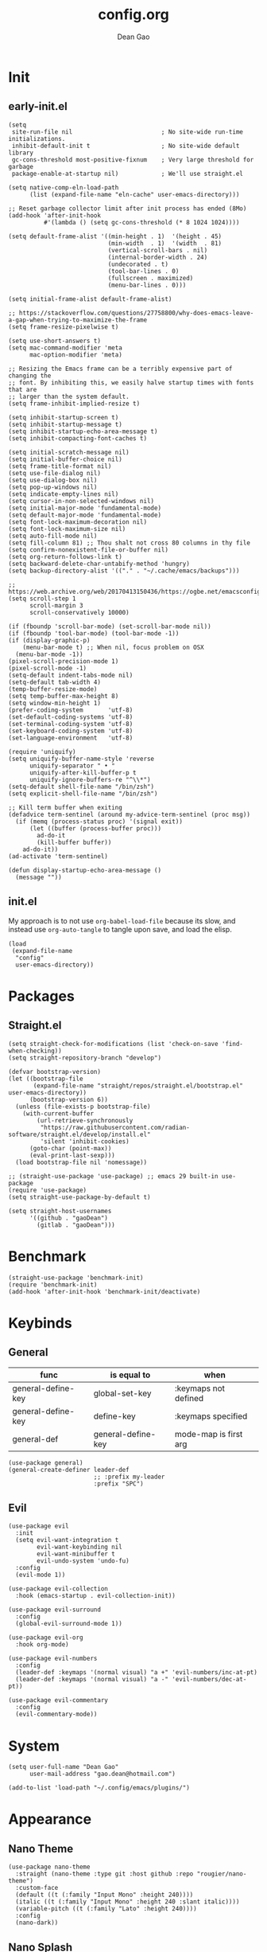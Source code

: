 #+author: Dean Gao
#+title: config.org
#+startup: overview inlineimages
#+property: header-args :tangle config.el
#+auto_tangle: t

[[./cat.jpg]]

* Init
** early-init.el
#+begin_src elisp :tangle early-init.el
  (setq
   site-run-file nil                         ; No site-wide run-time initializations. 
   inhibit-default-init t                    ; No site-wide default library
   gc-cons-threshold most-positive-fixnum    ; Very large threshold for garbage
   package-enable-at-startup nil)            ; We'll use straight.el

  (setq native-comp-eln-load-path
        (list (expand-file-name "eln-cache" user-emacs-directory)))

  ;; Reset garbage collector limit after init process has ended (8Mo)
  (add-hook 'after-init-hook
            #'(lambda () (setq gc-cons-threshold (* 8 1024 1024))))

  (setq default-frame-alist '((min-height . 1)  '(height . 45)
                              (min-width  . 1)  '(width  . 81)
                              (vertical-scroll-bars . nil)
                              (internal-border-width . 24)
                              (undecorated . t)
                              (tool-bar-lines . 0)
                              (fullscreen . maximized)
                              (menu-bar-lines . 0)))

  (setq initial-frame-alist default-frame-alist)

  ;; https://stackoverflow.com/questions/27758800/why-does-emacs-leave-a-gap-when-trying-to-maximize-the-frame
  (setq frame-resize-pixelwise t)

  (setq use-short-answers t)
  (setq mac-command-modifier 'meta
        mac-option-modifier 'meta)

  ;; Resizing the Emacs frame can be a terribly expensive part of changing the
  ;; font. By inhibiting this, we easily halve startup times with fonts that are
  ;; larger than the system default.
  (setq frame-inhibit-implied-resize t)

  (setq inhibit-startup-screen t)
  (setq inhibit-startup-message t)
  (setq inhibit-startup-echo-area-message t)
  (setq inhibit-compacting-font-caches t)

  (setq initial-scratch-message nil)
  (setq initial-buffer-choice nil)
  (setq frame-title-format nil)
  (setq use-file-dialog nil)
  (setq use-dialog-box nil)
  (setq pop-up-windows nil)
  (setq indicate-empty-lines nil)
  (setq cursor-in-non-selected-windows nil)
  (setq initial-major-mode 'fundamental-mode)
  (setq default-major-mode 'fundamental-mode)
  (setq font-lock-maximum-decoration nil)
  (setq font-lock-maximum-size nil)
  (setq auto-fill-mode nil)
  (setq fill-column 81) ;; Thou shalt not cross 80 columns in thy file
  (setq confirm-nonexistent-file-or-buffer nil)
  (setq org-return-follows-link t)
  (setq backward-delete-char-untabify-method 'hungry)
  (setq backup-directory-alist '(("." . "~/.cache/emacs/backups")))

  ;; https://web.archive.org/web/20170413150436/https://ogbe.net/emacsconfig.html
  (setq scroll-step 1
        scroll-margin 3
        scroll-conservatively 10000)

  (if (fboundp 'scroll-bar-mode) (set-scroll-bar-mode nil))
  (if (fboundp 'tool-bar-mode) (tool-bar-mode -1))
  (if (display-graphic-p)
      (menu-bar-mode t) ;; When nil, focus problem on OSX
    (menu-bar-mode -1))
  (pixel-scroll-precision-mode 1)
  (pixel-scroll-mode -1)
  (setq-default indent-tabs-mode nil)
  (setq-default tab-width 4)
  (temp-buffer-resize-mode)
  (setq temp-buffer-max-height 8)
  (setq window-min-height 1)
  (prefer-coding-system       'utf-8)
  (set-default-coding-systems 'utf-8)
  (set-terminal-coding-system 'utf-8)
  (set-keyboard-coding-system 'utf-8)
  (set-language-environment   'utf-8)

  (require 'uniquify)
  (setq uniquify-buffer-name-style 'reverse
        uniquify-separator " • "
        uniquify-after-kill-buffer-p t
        uniquify-ignore-buffers-re "^\\*")
  (setq-default shell-file-name "/bin/zsh")
  (setq explicit-shell-file-name "/bin/zsh")

  ;; Kill term buffer when exiting
  (defadvice term-sentinel (around my-advice-term-sentinel (proc msg))
    (if (memq (process-status proc) '(signal exit))
        (let ((buffer (process-buffer proc)))
          ad-do-it
          (kill-buffer buffer))
      ad-do-it))
  (ad-activate 'term-sentinel)

  (defun display-startup-echo-area-message ()
    (message ""))
#+end_src
** init.el
My approach is to not use ~org-babel-load-file~ because its slow, and instead use ~org-auto-tangle~ to tangle upon save, and load the elisp.
#+begin_src elisp :tangle init.el
  (load
   (expand-file-name
    "config"
    user-emacs-directory))
#+end_src
* Packages
** Straight.el
#+begin_src elisp
  (setq straight-check-for-modifications (list 'check-on-save 'find-when-checking))
  (setq straight-repository-branch "develop")

  (defvar bootstrap-version)
  (let ((bootstrap-file
         (expand-file-name "straight/repos/straight.el/bootstrap.el" user-emacs-directory))
        (bootstrap-version 6))
    (unless (file-exists-p bootstrap-file)
      (with-current-buffer
          (url-retrieve-synchronously
           "https://raw.githubusercontent.com/radian-software/straight.el/develop/install.el"
           'silent 'inhibit-cookies)
        (goto-char (point-max))
        (eval-print-last-sexp)))
    (load bootstrap-file nil 'nomessage))

  ;; (straight-use-package 'use-package) ;; emacs 29 built-in use-package
  (require 'use-package)
  (setq straight-use-package-by-default t)

  (setq straight-host-usernames
        '((github . "gaoDean")
          (gitlab . "gaoDean")))
#+end_src
* Benchmark
#+begin_src elisp
  (straight-use-package 'benchmark-init)
  (require 'benchmark-init)
  (add-hook 'after-init-hook 'benchmark-init/deactivate)
#+end_src

* Keybinds
** General

| func               | is equal to        | when                  |
|--------------------+--------------------+-----------------------|
| general-define-key | global-set-key     | :keymaps not defined  |
| general-define-key | define-key         | :keymaps specified    |
| general-def        | general-define-key | mode-map is first arg |

#+begin_src elisp
  (use-package general)
  (general-create-definer leader-def
                          ;; :prefix my-leader
                          :prefix "SPC")
#+end_src

** Evil
#+begin_src elisp
  (use-package evil
    :init
    (setq evil-want-integration t
          evil-want-keybinding nil
          evil-want-minibuffer t
          evil-undo-system 'undo-fu)
    :config
    (evil-mode 1))

  (use-package evil-collection
    :hook (emacs-startup . evil-collection-init))

  (use-package evil-surround
    :config
    (global-evil-surround-mode 1))

  (use-package evil-org
    :hook org-mode)

  (use-package evil-numbers
    :config
    (leader-def :keymaps '(normal visual) "a +" 'evil-numbers/inc-at-pt)
    (leader-def :keymaps '(normal visual) "a -" 'evil-numbers/dec-at-pt))

  (use-package evil-commentary
    :config
    (evil-commentary-mode))
#+end_src

* System
#+begin_src elisp
  (setq user-full-name "Dean Gao"
        user-mail-address "gao.dean@hotmail.com")

  (add-to-list 'load-path "~/.config/emacs/plugins/")
#+end_src
* Appearance
** Nano Theme
#+begin_src elisp
  (use-package nano-theme
    :straight (nano-theme :type git :host github :repo "rougier/nano-theme")
    :custom-face
    (default ((t (:family "Input Mono" :height 240))))
    (italic ((t (:family "Input Mono" :height 240 :slant italic))))
    (variable-pitch ((t (:family "Lato" :height 240))))
    :config
    (nano-dark))
#+end_src

** Nano Splash
#+begin_src elisp
  (use-package nano-splash
    :custom
    (nano-splash-duration 20)
    :straight (nano-splash :type git :host github :repo "gaoDean/nano-splash")
    :config (nano-splash))
#+end_src

** Elegant Modeline
Adapted from [[https://github.com/rougier/elegant-emacs/blob/master/elegance.el][here]]
#+begin_src elisp
  (defun mode-line-render (left right)
    (let* ((available-width (- (window-width) (length left) )))
      (format (format "%%s %%%ds" available-width) left right)))
  (setq-default header-line-format
                '((:eval
                   (mode-line-render
                    (format-mode-line (list
                                       (propertize "☰" 'face `(:inherit mode-line-buffer-id)
                                                   'help-echo "Mode(s) menu"
                                                   'mouse-face 'mode-line-highlight
                                                   'local-map   mode-line-major-mode-keymap)
                                       " %b "
                                       (if (and buffer-file-name (buffer-modified-p))
                                           (propertize "[M]" 'face `(:inherit nano-faded)))))
                    (format-mode-line (propertize "%4l:%2c  " 'face `(:inherit nano-faded)))))))
  (setq-default mode-line-format nil)
  (set-face-attribute 'header-line nil
                      :underline nil
                      :background nil)

  (set-face-background 'header-line nil)

#+end_src
* Typography
** Mixed pitch mode
#+begin_src elisp
  (use-package mixed-pitch
    :hook text-mode)
#+end_src

** All the icons
#+begin_src elisp
  (use-package all-the-icons)
#+end_src

** Writeroom mode
#+begin_src elisp
  (use-package writeroom-mode
    :commands writeroom-mode
    :custom
    (writeroom-fullscreen-effect 'maximized)
    (writeroom-header-line t))
#+end_src
** Other
#+begin_src elisp
    (setq-default fill-column 81 ;; Thou shalt not cross 80 columns in thy file
                  sentence-end-double-space nil           ; Use a single space after dots
                  bidi-paragraph-direction 'left-to-right ; Faster
                  truncate-string-ellipsis "…")           ; Nicer ellipsis

    (setq x-underline-at-descent-line nil
          x-use-underline-position-properties t
          underline-minimum-offset 10)

    (add-hook 'text-mode-hook 'visual-line-mode)
    (add-hook 'prog-mode-hook 'visual-line-mode)

  (setq-default indent-tabs-mode nil        ; Stop using tabs to indent
                tab-always-indent 'complete ; Indent first then try completions
                tab-width 4)                ; Smaller width for tab characters

  ;; Let Emacs guess Python indent silently
  (setq python-indent-guess-indent-offset t
        python-indent-guess-indent-offset-verbose nil)

#+end_src
* Tools
** session
adapted from rougier/nano-emacs/nano-session
#+begin_src elisp
  ;; Save miscellaneous history
  (setq savehist-additional-variables
        '(kill-ring
          command-history
      set-variable-value-history
      custom-variable-history   
      query-replace-history     
      read-expression-history   
      minibuffer-history        
      read-char-history         
      face-name-history         
      bookmark-history          
          ivy-history               
      counsel-M-x-history       
      file-name-history         
          counsel-minibuffer-history))
  (setq history-length 250)
  (setq kill-ring-max 25)
  (put 'minibuffer-history         'history-length 50)
  (put 'file-name-history          'history-length 50)
  (put 'set-variable-value-history 'history-length 25)
  (put 'custom-variable-history    'history-length 25)
  (put 'query-replace-history      'history-length 25)
  (put 'read-expression-history    'history-length 25)
  (put 'read-char-history          'history-length 25)
  (put 'face-name-history          'history-length 25)
  (put 'bookmark-history           'history-length 25)
  (put 'ivy-history                'history-length 25)
  (put 'counsel-M-x-history        'history-length 25)
  (put 'counsel-minibuffer-history 'history-length 25)
  (setq savehist-file "~/.nano-savehist")
  (savehist-mode 1)

  ;; Remove text properties for kill ring entries
  ;; See https://emacs.stackexchange.com/questions/4187
  (defun unpropertize-kill-ring ()
    (setq kill-ring (mapcar 'substring-no-properties kill-ring)))
  (add-hook 'kill-emacs-hook 'unpropertize-kill-ring)

  ;; Recentf files 
  (setq recentf-max-menu-items 25)
  (setq recentf-save-file     "~/.cache/emacs/recentf")
  (add-hook 'emacs-startup-hook #'recentf-mode)

  ;; Bookmarks
  (setq bookmark-default-file "~/.cache/emacs/bookmarks")

  ;; Backup
  (setq backup-directory-alist '(("." . "~/.cache/emacs/backups"))
        make-backup-files t     ; backup of a file the first time it is saved.
        backup-by-copying t     ; don't clobber symlinks
        version-control t       ; version numbers for backup files
        delete-old-versions t   ; delete excess backup files silently
        kept-old-versions 6     ; oldest versions to keep when a new numbered
                                ;  backup is made (default: 2)
        kept-new-versions 9     ; newest versions to keep when a new numbered
                                ;  backup is made (default: 2)
        auto-save-default t     ; auto-save every buffer that visits a file
        auto-save-timeout 20    ; number of seconds idle time before auto-save
                                ;  (default: 30)
        auto-save-interval 200)  ; number of keystrokes between auto-saves
                                ;  (default: 300)
#+end_src

** Helpful
#+begin_src elisp
  (use-package helpful
    :general
    (leader-def 'normal
      "h F" 'describe-face
      "h p" 'describe-package
      "h f" 'helpful-callable
      "h b" 'describe-bindings
      "h v" 'helpful-variable
      "h k" 'helpful-key
      "h x" 'helpful-command
      "h ." 'helpful-at-point))
#+end_src
** Which Key
#+begin_src elisp
  (use-package which-key
    :init
    (setq which-key-show-early-on-C-h t)
    (setq which-key-idle-delay 1.5)
    :hook emacs-startup
    :config
    (which-key-setup-side-window-right))
#+end_src

** Ido
#+begin_src elisp
(setq ido-ignore-buffers '("^ " "\*"))
#+end_src

** Ripgrep
#+begin_src elisp
  (use-package rg
    :commands (rg)
    :config
    (rg-enable-menu))
#+end_src

** Flycheck
#+begin_src elisp
  ;; (use-package flycheck
  ;;   :hook (after-init . global-flycheck-mode))
#+end_src
** hl-todo
#+begin_src elisp
  (use-package hl-todo
    :hook (emacs-startup . global-hl-todo-mode))
#+end_src
** autosave
#+begin_src elisp
  (setq auto-save-file-name-transforms
      '((".*" "~/.cache/emacs/autosave" t)))

#+end_src
** Undo-fu
#+begin_src elisp
  (use-package undo-fu)
  (use-package undo-fu-session
    :custom
    (undo-fu-session-directory "~/.cache/emacs/undo-fu-session")
    :hook (emacs-startup . undo-fu-session-global-mode))
#+end_src
** Whitespace
#+begin_src elisp
  (defun my/set-face (face inherit)
    (face-spec-reset-face face)
    (set-face-attribute face nil :inherit inherit))

  (use-package whitespace-cleanup-mode
    :hook (prog-mode . whitespace-cleanup-mode))

  (use-package whitespace
    :straight nil
    :commands whitespace-mode
    :init
    (setq whitespace-style '(face empty tabs lines-tail trailing))
    (setq whitespace-line-column 81) ;; Thou shalt not cross 80 columns in thy file
    :config
    (my/set-face 'whitespace-line 'nano-critical)
    (my/set-face 'whitespace-trailing 'nano-critical-i)
    (my/set-face 'whitespace-tab 'nano-critical-i))

#+end_src
** Chinese Switch - sis
Don't use fcitx, binds up emacs
#+begin_src elisp
  (defun sis-mode ()
    (interactive)
    (sis-context-mode t)
    (sis-inline-mode t))

  (use-package sis
    :commands sis-mode
    :config
    (setq sis-other-cursor-color 'orange)
    (sis-ism-lazyman-config
     "com.apple.keylayout.Australian"
     "com.sogou.inputmethod.sogou.pinyin")
    (sis-global-cursor-color-mode t)
    (sis-global-respect-mode t)
    )
#+end_src
** Smartparens
#+begin_src elisp
  (use-package smartparens
    :hook lua-mode
    :hook cc-mode
    :hook org-mode
    :hook js-mode
    :no-require
    :init
    (require 'smartparens-config))
#+end_src
** pdf-tools
#+begin_src elisp
  (use-package pdf-tools
    :defer t
    :mode ("\\.pdf\\'" . pdf-view-mode)
    :config
    (pdf-loader-install)
    (setq-default pdf-view-display-size 'fit-width)
    :custom
    (pdf-annot-activate-created-annotations t "automatically annotate highlights"))
#+end_src
* Org
** Org
#+begin_src elisp
    (use-package org :straight (:type built-in))
#+end_src
** Org Modern
#+begin_src elisp
  (use-package org-modern
    :init
    (setq
     org-catch-invisible-edits 'show-and-error
     org-insert-heading-respect-content t
     org-hide-emphasis-markers t
     org-modern-label-border 0.3
     org-modern-hide-stars " "
     org-modern-table nil ;; TODO theres a bug
     org-image-actual-width '(400)
     line-spacing 0.1
     org-pretty-entities t
     org-ellipsis "…")
    :hook org-mode
    :config
    (with-eval-after-load 'org-faces
      (set-face-attribute 'org-level-1 nil :font "Source Sans Pro" :weight 'bold :height 1.4)
      (set-face-attribute 'org-level-2 nil :font "Source Sans Pro" :weight 'bold :height 1.3)
      (set-face-attribute 'org-level-3 nil :font "Source Sans Pro" :weight 'bold :height 1.2)
      (set-face-attribute 'org-level-4 nil :font "Source Sans Pro" :weight 'bold :height 1.1)
      (set-face-attribute 'org-level-5 nil :font "Source Sans Pro" :weight 'bold :height 1.0)
      (set-face-attribute 'org-level-6 nil :font "Source Sans Pro" :weight 'bold :height 1.0)
      (set-face-attribute 'org-level-7 nil :font "Source Sans Pro" :weight 'bold :height 1.0)
      (set-face-attribute 'org-modern-symbol nil :font "FiraCode NF" :height 1.1)))
#+end_src

** Org Autolist
#+begin_src elisp
  (use-package org-autolist :hook org-mode)
#+end_src

** Org Fragtog
#+begin_src elisp
  (use-package org-fragtog
    :init
    (setq org-startup-with-latex-preview nil
          org-latex-create-formula-image-program 'dvisvgm
          org-highlight-latex-and-related '(latex script entities)
          org-latex-preview-ltxpng-directory "~/.cache/emacs/ltxpng/")
    :config
    (plist-put org-format-latex-options :scale 2.6)
    :hook org-mode)
#+end_src

** Org Appear
#+begin_src elisp
(use-package org-appear
  :hook org-mode
  :custom
  (org-appear-autoentities t)
  (org-appear-submarkers t)
  (org-appear-autolinks t))
#+end_src
** Org Auto tangle
#+begin_src elisp
  (use-package org-auto-tangle :hook org-mode)
#+end_src

** Org Babel
*** Export
#+begin_src elisp
  (with-eval-after-load 'org
    (require 'ox-latex)

    (setq org-latex-pdf-process (list "latexmk -f -pdfxe -interaction=nonstopmode -output-directory=%o %f")
          org-latex-default-packages-alist
          '(("AUTO" "inputenc" nil
             ("pdflatex"))
            ("T1" "fontenc" nil
             ("pdflatex"))
            ("" "graphicx" t)
            ("" "longtable" t)
            ("" "wrapfig" nil)
            ("" "rotating" nil)
            ("normalem" "ulem" t)
            ("" "amsmath" t)
            ("" "amssymb" t)
            ("" "capt-of" nil)
            ("" "hyperref" t)))

  (add-to-list 'org-latex-classes
               '("orgox"
                 "
                  \\documentclass[hidelinks]{article}
                  [DEFAULT-PACKAGES]
                  [PACKAGES]
                  [EXTRA]"
                 ("\\section{%s}" . "\\section*{%s}")
                 ("\\subsection{%s}" . "\\subsection*{%s}")
                 ("\\subsubsection{%s}" . "\\subsubsection*{%s}")
                 ("\\paragraph{%s}" . "\\paragraph*{%s}")
                 ("\\subparagraph{%s}" . "\\subparagraph*{%s}"))))
#+end_src
*** Latex
#+begin_src elisp
(use-package citeproc :if (eq major-mode 'org-mode))
#+end_src
** Org Publish
#+begin_src elisp
  (use-package htmlize)

  (setq org-html-postamble-format '(("en" "
  <p class=\"author\">Author: %a</p>
  <p class=\"updated\">Updated: %C</p>
  <p class=\"creator\">%c</p>
  ")))

  (setq org-publish-timestamp-directory "~/.cache/emacs/org-timestamps/")  
  (setq org-publish-project-alist
        '(("org-notes"
           :base-directory "~/org/"
           :publishing-directory "~/org/pub/"
           :base-extension "org"
           :publishing-function org-html-publish-to-html
           :exclude "pub"
           :recursive t
           :html-extension "html"
           :auto-preamble t
           :html-postamble t
           :section-numbers t
           :with-toc t
           :html-head "<link rel=\"stylesheet\"
                                     href=\"/web/main.css\"
                                     type=\"text/css\"/>")
          ("org-static"
           :base-directory "~/org/"
           :base-extension "css\\|js\\|png\\|jpg\\|gif\\|pdf\\|mp3\\|ogg\\|swf"
           :publishing-directory "~/org/pub/"
           :exclude "pub"
           :recursive t
           :publishing-function org-publish-attachment
           )
          ("org" :components ("org-notes" "org-static"))))
#+end_src
** Org Imgtog
#+begin_src elisp
  (use-package org-imgtog
    :custom
    (org-imgtog-preview-delay 0.2)
    :straight (org-imgtog :type git :host github :repo "gaoDean/org-imgtog" :local-repo "~/repos/rea/org-imgtog")
    :hook org-mode)
#+end_src
** Org Remoteimg
#+begin_src elisp
  (setq url-cache-directory "~/.cache/emacs/url")
  (setq org-display-remote-inline-images 'cache)
  ;; (setq org-display-remote-inline-images 'download)

  (use-package org-remoteimg
    :straight (org-remoteimg :type git :host github :repo "gaoDean/org-remoteimg" :local-repo "~/repos/rea/org-remoteimg"))


#+end_src

* Navigation
** Avy
#+begin_src elisp
    (use-package avy
      :custom
      (avy-keys '(?i ?s ?r ?t ?g ?p ?n ?e ?a ?o))
      :general
      (:keymaps '(normal visual) ";" 'avy-goto-char-2)
      (:keymaps '(insert visual normal) "C-;" 'avy-goto-char-2)
  )
#+end_src

* Languages
** yaml
#+begin_src elisp
  (use-package yaml-mode
    :mode ("\\.ya?ml$'" . yaml-mode))
#+end_src

** lua
#+begin_src elisp
  (use-package lua-mode
    :init
    (setq lua-indent-level 4)
    :mode ("\\.lua$" . lua-mode))
#+end_src

* Git
** Magit
#+begin_src elisp
  (use-package magit
    :general
    (leader-def 'normal "g" 'magit))
#+end_src

** Projectile
#+begin_src elisp
  (use-package projectile
      :config
      (projectile-mode)
      :general
      (leader-def 'normal
          "p p" 'projectile-switch-project
          "p g" 'projectile-ripgrep
          "SPC" 'projectile-find-file))
#+end_src

* Completion
** Vertico
#+begin_src elisp
  (use-package vertico
    :straight (:files (:defaults "extensions/*"))
    :init
    (setq vertico-resize nil        ; How to resize the Vertico minibuffer window.
          vertico-count 8           ; Maximal number of candidates to show.
          vertico-count-format nil)

    (setq vertico-grid-separator
          #("  |  " 2 3 (display (space :width (1))
                                 face (:background "#ECEFF1")))

          vertico-group-format
          (concat #(" " 0 1 (face vertico-group-title))
                  #(" " 0 1 (face vertico-group-separator))
                  #(" %s " 0 4 (face vertico-group-title))
                  #(" " 0 1 (face vertico-group-separator
                                  display (space :align-to (- right (-1 . right-margin) (- +1)))))))
    (vertico-mode)

    :config
    (set-face-attribute 'vertico-group-separator nil
                        :strike-through t)
    (set-face-attribute 'vertico-current nil
                        :inherit '(nano-strong nano-subtle))
    (set-face-attribute 'completions-first-difference nil
                        :inherit '(nano-default))
    :general
    (:keymaps 'vertico-map
              "?" 'minibuffer-completion-help
              "C-j" 'vertico-next
              "C-k" 'vertico-previous
              "M-TAB" 'minibuffer-complete))

  (use-package savehist
    :config
    (savehist-mode))

  (use-package marginalia
    :init
    (setq-default marginalia--ellipsis "…"    ; Nicer ellipsis
                  marginalia-align 'right     ; right alignment
                  marginalia-align-offset -1) ; one space on the right
    :config
    (marginalia-mode))

  (use-package orderless
    :init
    (setq completion-styles '(substring orderless basic)
          orderless-component-separator 'orderless-escapable-split-on-space
          read-file-name-completion-ignore-case t
          read-buffer-completion-ignore-case t
          completion-ignore-case t))

#+end_src

** Tempel
#+begin_src elisp
  (use-package tempel
    :config
    ;; Setup completion at point
    (defun tempel-setup-capf ()
      (setq-local completion-at-point-functions
                  (cons #'tempel-expand
                        completion-at-point-functions)))

    (add-hook 'prog-mode-hook 'tempel-setup-capf)
    (add-hook 'text-mode-hook 'tempel-setup-capf))

  (use-package tempel-collection :after tempel)
#+end_src
** Corfu
#+begin_src elisp
  (use-package corfu
    :straight (:files (:defaults "extensions/*"))
    :hook (emacs-startup . global-corfu-mode)
    :init
    (setq tab-always-indent 'complete)
    :config
    (defun corfu-enable-always-in-minibuffer ()
      (unless (bound-and-true-p vertico--input))
        (setq-local corfu-auto nil) 
        (corfu-mode 1))
    (add-hook 'minibuffer-setup-hook #'corfu-enable-always-in-minibuffer 1)
    (keymap-set corfu-map "M-q" #'corfu-quick-complete)
    (keymap-set corfu-map "C-q" #'corfu-quick-insert)
    :custom
    (corfu-cycle t)           ;; Enable cycling for `corfu-next/previous'
    (corfu-preselect-first t) ;; Always preselect the prompt
    (corfu-echo-delay '(1.0 0.5))
    :general
    (:keymaps 'corfu-map
              "TAB" 'corfu-next
              "S-TAB" 'corfu-previous))
#+end_src

** Cape
#+begin_src elisp
  (use-package cape
    :config

    (defun cape-setup-capf ()
      (add-to-list 'completion-at-point-functions #'cape-dabbrev)
      ;; (add-to-list 'completion-at-point-functions #'cape-file)
      (add-to-list 'completion-at-point-functions #'cape-elisp-block)
      ;; (add-to-list 'completion-at-point-functions #'cape-history)
      ;; (add-to-list 'completion-at-point-functions #'cape-keyword)
      ;; (add-to-list 'completion-at-point-functions #'cape-tex)
      ;; (add-to-list 'completion-at-point-functions #'cape-sgml)
      ;; (add-to-list 'completion-at-point-functions #'cape-rfc1345)
      ;; (add-to-list 'completion-at-point-functions #'cape-abbrev)
      ;; (add-to-list 'completion-at-point-functions #'cape-dict)
      ;; (add-to-list 'completion-at-point-functions #'cape-symbol)
      ;; (add-to-list 'completion-at-point-functions #'cape-line)
      )

    (add-hook 'prog-mode-hook 'cape-setup-capf)
    (add-hook 'text-mode-hook 'cape-setup-capf)

    )
#+end_src
** Company (disabled)
#+begin_src elisp :tangle no
  (use-package company
    :init
    (setq company-backends '((company-capf company-yasnippet company-semantic company-keywords company-dabbrev-code)))
    :hook (after-init . global-company-mode))
  (use-package company-box
    :hook (company-mode . company-box-mode))
#+end_src

** Yasnippet (disabled)
#+begin_src elisp :tangle no
  (use-package yasnippet-snippets)
  (use-package yasnippet
    :config (yas-global-mode 1))
#+end_src

* Terminal
** Eshell
*** Tools
#+begin_src elisp

  (use-package shrink-path)
  (use-package eshell-vterm
    :config
    (defalias 'eshell/v 'eshell-exec-visual))
  (use-package eshell-up)

  (add-hook 'eshell-mode-hook (lambda () (setenv "TERM" "xterm-256color")))
#+end_src
*** Aliases
#+begin_src elisp

  (defun fzf (strings)
    (completing-read "Filter: " strings))

  (defun eshell/get-brew-formulae ()
    (split-string (shell-command-to-string "brew formulae") "\n" t))

  (defun eshell/bi ()
                      (let ((selected (fzf (eshell/get-brew-formulae))))
                        (insert (concat "brew install " selected))
                        (eshell-command-result (concat "brew info " selected))))

  (setq my/eshell-alises '(
                           ("f"  . "find-file")
                           ("l"  . "ls -lh $*")
                           ("la" . "ls -alh $*")
                           ("gs" . "magit-status $*")
                           ("g"  . "magit $*")
                           ("d"  . "dirvish $*")
                           ))



  (add-hook 'eshell-mode-hook (lambda ()
                                (dolist (pair my/eshell-alises)
                                  (eshell/alias (car pair) (cdr pair)))))


#+end_src
*** Prompt
Taken from [[https://gitlab.com/bennya/shrink-path.el/tree/c14882c8599aec79a6e8ef2d06454254bb3e1e41][here]], changed loop to cl-loop
#+begin_src elisp
  (setq eshell-prompt-regexp "^.* λ "
        eshell-prompt-function #'+eshell/prompt)

  (defun +eshell/prompt ()
    (let ((base/dir (shrink-path-prompt default-directory)))
          (concat (propertize (car base/dir)
                              'face 'font-lock-comment-face)
                  (propertize (cdr base/dir)
                              'face 'font-lock-constant-face)
                  (propertize (+eshell--current-git-branch)
                              'face 'font-lock-function-name-face)
                  (propertize " λ" 'face 'eshell-prompt-face)
                  ;; needed for the input text to not have prompt face
                  (propertize " " 'face 'default))))

  ;; for completeness sake
  (defun +eshell--current-git-branch ()
      (let ((branch (car (cl-loop for match in (split-string (shell-command-to-string "git branch") "\n")
                               when (string-match "^\*" match)
                               collect match))))
        (if (not (eq branch nil))
            (concat " [" (substring branch 2) "]")
          "")))
#+end_src

* Files
** Dirvish
#+begin_src elisp
  (defun my/dired-up-directory-in-buffer ()
    (interactive)
    (find-alternate-file ".."))

  (defun my/kill-all-dired-buffers-and-quit ()
  "Kill all Dired buffers and quit the current Dired buffer."
  (interactive)
  (quit-window)
  (mapc (lambda (buffer)
          (when (eq 'dired-mode (buffer-local-value 'major-mode buffer))
            (kill-buffer buffer)))
        (buffer-list)))


  (use-package dired-open :after dirvish)

  (use-package dirvish
    :hook (emacs-startup . dirvish-override-dired-mode)
    :straight (dirvish :type git :host github :repo "isamert/dirvish")
    :custom
    (dirvish-quick-access-entries ; It's a custom option, `setq' won't work
     '(("h" "~/"                          "Home")
       ("d" "~/Downloads/"                "Downloads")
       ("v" "~/vau/"                      "vau")
       ("r" "~/repos/"                    "repos")
       ("t" "~/.Trash"                    "Trash")))
    :init
    ;; (dirvish-peek-mode) ; Preview files in minibuffer
    ;; (dirvish-side-follow-mode) ; similar to `treemacs-follow-mode'
    (put 'dired-find-alternate-file 'disabled nil)
    (setq dirvish-mode-line-format '(:left (sort symlink) :right (omit yank index))
          dirvish-attributes '(all-the-icons file-time file-size collapse subtree-state vc-state git-msg)
          dired-recursive-copies 'always
          dired-recursive-deletes 'always
          delete-by-moving-to-trash t
          insert-directory-program "gls"
          dired-kill-when-opening-new-dired-buffer t
          dired-use-ls-dired t
          dired-listing-switches
          "-l --almost-all --human-readable --group-directories-first --no-group")
    :config
    (evil-define-key 'normal dired-mode-map
      (kbd "% l") 'dired-downcase
      (kbd "% m") 'dired-mark-files-regexp
      (kbd "% u") 'dired-upcase
      (kbd "* %") 'dired-mark-files-regexp
      (kbd "* .") 'dired-mark-extension
      (kbd "* /") 'dired-mark-directories
      (kbd "+") 'dired-create-directory
      (kbd "-") 'dirvish-narrow
      (kbd "<tab>") 'dirvish-toggle-subtree
      (kbd "M") 'dirvish-mark-menu
      (kbd "S") 'dirvish-symlink
      (kbd "a") 'dirvish-quick-access
      (kbd "c") 'dirvish-chxxx-menu
      (kbd "d") 'dired-do-delete
      (kbd "x") 'dired-do-delete
      (kbd "f") 'dirvish-file-info-menu
      (kbd "h") 'dired-up-directory
      (kbd "l") 'dired-find-alternate-file
      (kbd "o") 'dired-open-file
      (kbd "q") 'my/kill-all-dired-buffers-and-quit
      (kbd "m") 'dired-mark
      (kbd "p") 'dirvish-yank
      (kbd "r") 'dired-do-rename
      (kbd "t") 'find-file
      (kbd "u") 'dired-unmark
      (kbd "v") 'dirvish-move
      (kbd "y") 'dirvish-yank-menu
      (kbd "z") 'dired-do-compress))
#+end_src

*** Making deleted files go to trash can
#+begin_src elisp
(setq delete-by-moving-to-trash t
      trash-directory "~/.Trash")
#+end_src

** File Shortcuts
#+begin_src elisp
  (set-register ?c (cons 'file "~/.config/emacs/config.org"))
  (set-register ?i (cons 'file "~/org/index.org"))
#+end_src
* Mappings
** Functions
#+begin_src elisp
  (defun my/reload-init-file ()
    (interactive)
    (load-file user-init-file))

  (defun my/view-with-quicklook ()
    (interactive)
    (let* ((current-file (file-name-nondirectory (buffer-file-name)))
           (file-extensions '(".pdf" ".html"))
           (found-file nil)
           (file-extension ""))
      (while (and file-extensions (not found-file))
        (setq file-extension (car file-extensions))
        (let ((file-path (concat (file-name-directory (buffer-file-name))
                                 (file-name-sans-extension current-file)
                                 file-extension)))
          (when (file-exists-p file-path)
            (setq found-file file-path)))
        (setq file-extensions (cdr file-extensions)))
      (if found-file
          (async-start-process "quicklook" "qlmanage" nil "-p " found-file)
        (message "Exported file not found"))))

  (defun my/git-push-org ()
    (interactive)
    (org-publish "org")
    (start-process "git-push-org" nil "gaa" "org")
    (message "done"))
#+end_src

** Maps
#+begin_src elisp

  (unbind-key "s-p") ;; ns-print-buffer

  (leader-def :keymaps '(normal visual)
    "b" '(:ignore t :wk "buffers")
    "b b" 'ido-switch-buffer
    "b B" 'ibuffer
    "b K" 'ido-kill-buffer
    "b k" 'kill-this-buffer
    "b n" 'bs-cycle-next
    "b p" 'bs-cycle-previous

    "w" '(:ignore t :wk "windows")
    "w w" 'evil-window-next
    "w k" 'evil-window-up
    "w j" 'evil-window-down
    "w h" 'evil-window-left
    "w l" 'evil-window-right
    "w p" 'evil-window-mru
    "w c" 'evil-window-delete
    "w v" 'evil-window-vsplit
    "w >" 'evil-window-increase-width
    "w <" 'evil-window-decrease-width
    "w +" 'evil-window-increase-height
    "w -" 'evil-window-decrease-height

    "o" '(:ignore t :wk "open")
    "o e" 'eshell
    "o v" 'vterm

    "t" '(:ignore t :wk "toggle")
    "t s" 'sis-mode
    "t z" 'writeroom-mode
    "t w" 'whitespace-mode

    "a" '(:ignore t :wk "actions")
    "a e" 'org-export-dispatch
    "a p" 'org-publish
    "a o" 'my/git-push-org

    "f" '(:ignore t :wk "files")
    "f r" 'recentf
    "f v" 'my/view-with-quicklook

    "e" '(:ignore t :wk "emacs")
    "e r" 'my/reload-init-file
    "e m" 'toggle-frame-maximized

    "e e" '(:ignore t :wk "eval")
    "e e r" 'eval-region
    "e e b" 'eval-buffer
    "e e f" 'eval-defun

    "e b" '(:ignore t :wk "benchmark")
    "e b t" 'benchmark-init/show-durations-tabulated
    "e b r" 'benchmark-init/show-durations-tree
    "e b i" 'emacs-init-time

    "c" '(:ignore t :wk "code")
    "c w" 'fill-paragraph

    "."   'find-file
    "q" 'save-buffers-kill-terminal
    "s" 'scratch-buffer
    "r" 'jump-to-register)

  (general-define-key :keymaps 'insert "<backtab>" 'evil-shift-left-line)

  (general-define-key :keymaps 'insert "DEL" 'backward-delete-char-untabify)

  (general-define-key :states '(normal visual) :keymaps 'override
                      "g j" 'evil-next-visual-line
                      "g k" 'evil-previous-visual-line
                      "C-u" 'evil-scroll-up)

  (general-define-key "M-v" 'evil-paste-after)

  (general-define-key (kbd "C-x C-m") 'execute-extended-command)
#+end_src

